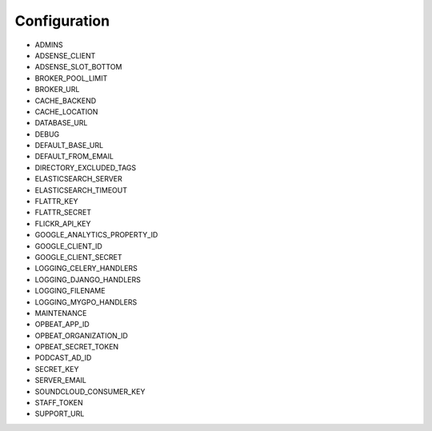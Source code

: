 .. _configuration:

Configuration
=============

* ADMINS
* ADSENSE_CLIENT
* ADSENSE_SLOT_BOTTOM
* BROKER_POOL_LIMIT
* BROKER_URL
* CACHE_BACKEND
* CACHE_LOCATION
* DATABASE_URL
* DEBUG
* DEFAULT_BASE_URL
* DEFAULT_FROM_EMAIL
* DIRECTORY_EXCLUDED_TAGS
* ELASTICSEARCH_SERVER
* ELASTICSEARCH_TIMEOUT
* FLATTR_KEY
* FLATTR_SECRET
* FLICKR_API_KEY
* GOOGLE_ANALYTICS_PROPERTY_ID
* GOOGLE_CLIENT_ID
* GOOGLE_CLIENT_SECRET
* LOGGING_CELERY_HANDLERS
* LOGGING_DJANGO_HANDLERS
* LOGGING_FILENAME
* LOGGING_MYGPO_HANDLERS
* MAINTENANCE
* OPBEAT_APP_ID
* OPBEAT_ORGANIZATION_ID
* OPBEAT_SECRET_TOKEN
* PODCAST_AD_ID
* SECRET_KEY
* SERVER_EMAIL
* SOUNDCLOUD_CONSUMER_KEY
* STAFF_TOKEN
* SUPPORT_URL
